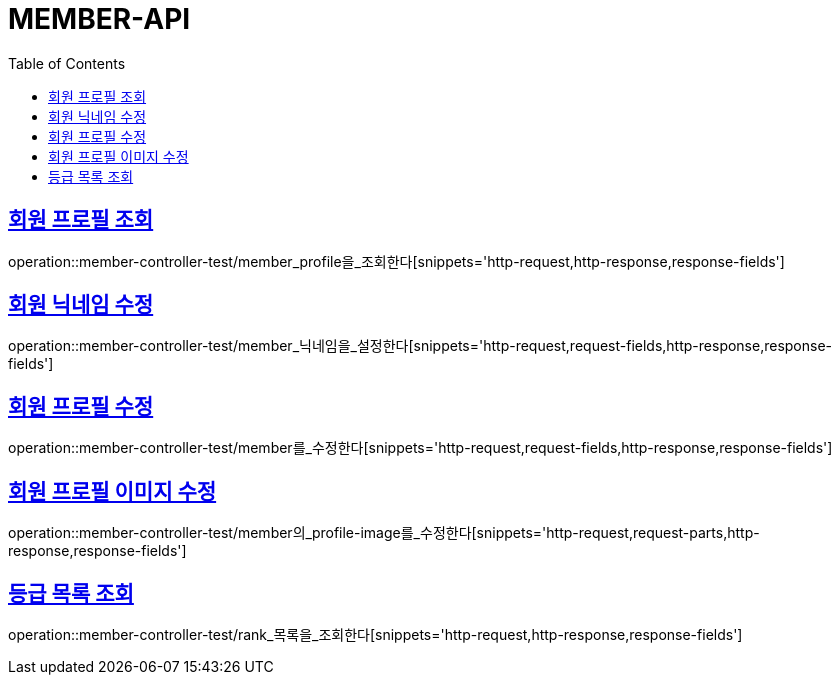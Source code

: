 :doctype: book
:icons: font
:source-highlighter: highlightjs
:toc: left
:toclevels: 4
:sectlinks:

[[member-api]]
= MEMBER-API

[[회원-프로필-조회]]
== 회원 프로필 조회
operation::member-controller-test/member_profile을_조회한다[snippets='http-request,http-response,response-fields']

[[회원-닉네임-수정]]
== 회원 닉네임 수정
operation::member-controller-test/member_닉네임을_설정한다[snippets='http-request,request-fields,http-response,response-fields']

[[회원-프로필-수정]]
== 회원 프로필 수정
operation::member-controller-test/member를_수정한다[snippets='http-request,request-fields,http-response,response-fields']

[[회원-프로필-이미지-수정]]
== 회원 프로필 이미지 수정
operation::member-controller-test/member의_profile-image를_수정한다[snippets='http-request,request-parts,http-response,response-fields']

[[등급-목록-조회]]
== 등급 목록 조회
operation::member-controller-test/rank_목록을_조회한다[snippets='http-request,http-response,response-fields']
